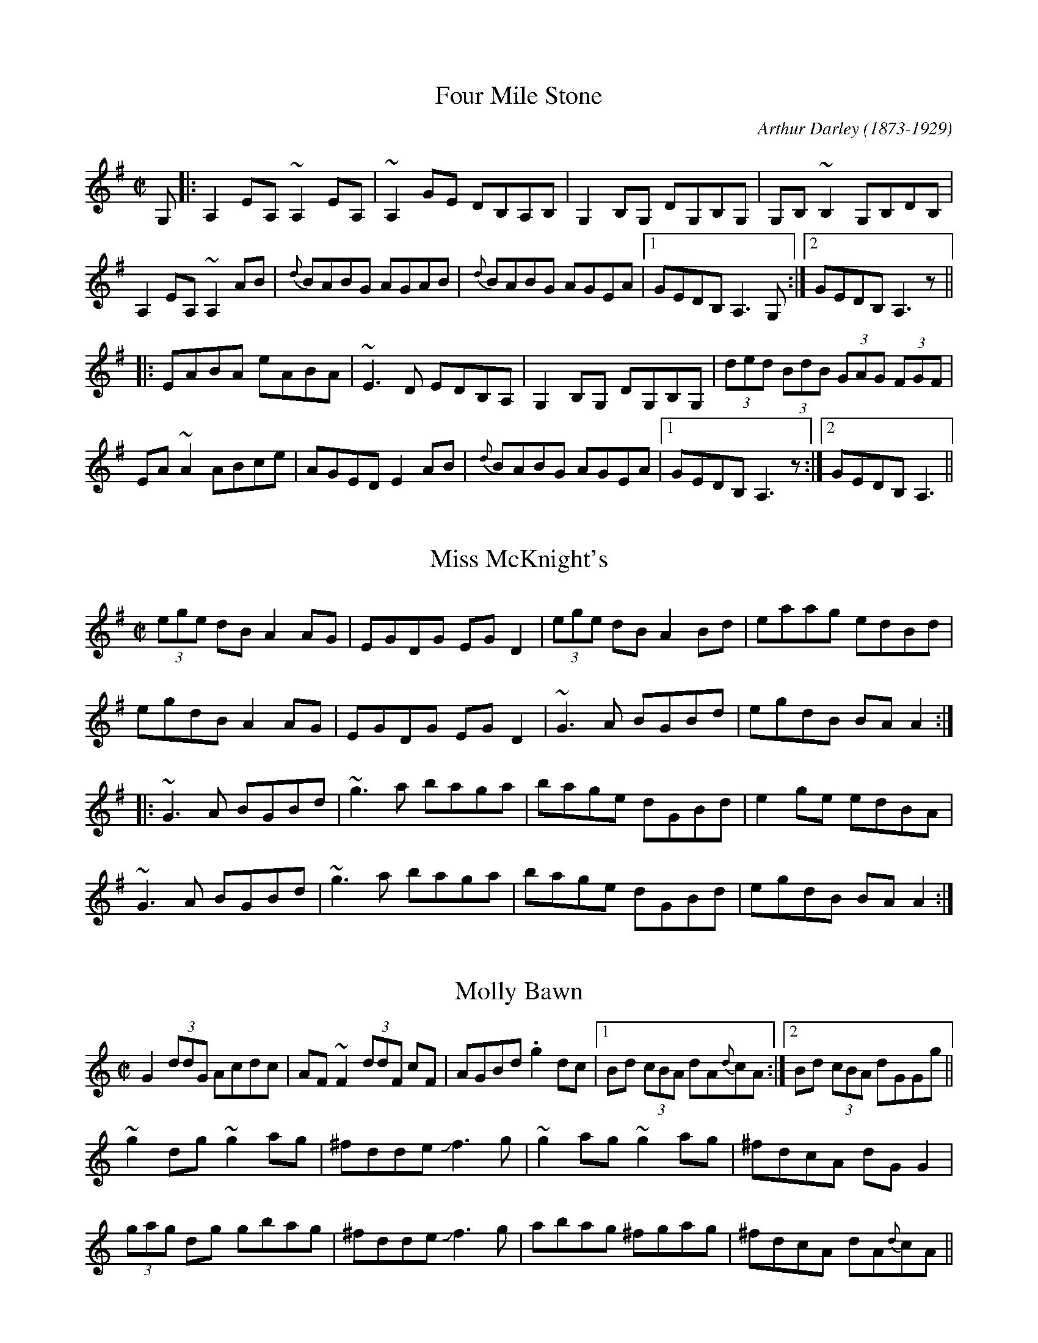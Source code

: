 

X:701
T:Four Mile Stone
R:reel
C:Arthur Darley (1873-1929)
Z:id:hn-reel-701
M:C|
K:Ador
G,|:A,2EA, ~A,2EA,|~A,2GE DB,A,B,|G,2B,G, DG,B,G,|G,B,~B,2 G,B,DB,|
A,2EA, ~A,2AB|{d}BABG AGAB|{d}BABG AGEA|1 GEDB, A,3G,:|2 GEDB, A,3z||
|:EABA eABA|~E3D EDB,A,|G,2B,G, DG,B,G,|(3ded (3BdB (3GAG (3FGF|
EA~A2 ABce|AGED E2AB|{d}BABG AGEA|1 GEDB, A,3z:|2 GEDB, A,3||

X:702
T:Miss McKnight's
R:reel
Z:id:hn-reel-702
M:C|
K:Ador
(3ege dB A2AG|EGDG EGD2|(3ege dB A2Bd|eaag edBd|
egdB A2AG|EGDG EGD2|~G3A BGBd|egdB BAA2:|
|:~G3A BGBd|~g3a baga|bage dGBd|e2ge edBA|
~G3A BGBd|~g3a baga|bage dGBd|egdB BAA2:|

X:703
T:Molly Bawn
R:reel
H:Also in Amix, #380.
H:See also "Fairhaired Mary", #419
D:Paddy Canny: Traditional Music from the Legendary East Clare Fiddler
Z:id:hn-reel-703
M:C|
K:Gmix
G2 (3ddG Acdc|AF~F2 (3ddF cF|AGBd .g2dc|1 Bd (3cBA dA{d}cA:|2 Bd (3cBA dGGg||
~g2dg ~g2ag|^fdde Jf3g|~g2ag ~g2ag|^fdcA dGG2|
(3gag dg gbag|^fdde Jf3g|abag ^fgag|^fdcA dA{d}cA||

X:704
T:Doctor's Delight, The
R:reel
C:J"orgen S"alde
Z:id:hn-reel-704
M:C|
K:Em
BE~E2 B,E~E2|GEEG FAdA|BE~E2 B,EGE|FGFE Dd^cd|
BE~E2 B,E~E2|GEEG FGAF|~G3A B=cBG|1 FGFE Dd^cd:|2 FGFE D3A||
|:Beed ^cdBA|Beeg fdfa|Beed ^cdBG|FGA=c BAGA|
Beed ^cdBA|Beeg fdfa|gabg fd~d2|FGA=c BAGA:|

X:705
T:Turnpike Gate, The
T:Killannan's Fancy
T:Moving Bogs, The
R:reel
D:Frankie Gavin & Alec Finn
Z:id:hn-reel-705
M:C|
K:G
GEDE G3B|ADED ADED|GEDE G2 (3Bcd|egdB AcBA|
GEDE GABG|AD (3FED AD (3FED|GEDE GABd|eBdB G2Bd||
~g3b ~a3b|gabg agef|gfgb ~a3b|gabg agef|
~g3b agab|gabg aged|Beef edBd|gedB AcBA||

X:706
T:Four Kisses, The
R:reel
C:Patrick Ourceau, France
Z:id:hn-reel-706
M:C|
K:Bm
~B3e fB~B2|afec ABcA|B2aB gBfB|~e3f edcA|
~B3e fB~B2|afec ABcA|Bf~f2 af~f2|1 edcd ~B3A:|2 edcd ~B3c||
|:dAFA defd|cAce aece|BF~F2 GAce|dcAc ~B3c|
d3c defd|cAce aece|Bf~f2 af~f2|1 edcd ~B3c:|2 edcd ~B3A||

X:707
T:Fleur de Mandragore
R:reel
C:Michel Bordeleau, Canada
D:L'unasa
Z:id:hn-reel-707
M:C|
K:A
E2AE GABc|Aeed cAAF|E2AE GA~B2|~B3d cAAF|
E2AE GABc|Aeed cAAF|E2AE GA~B2|1 ~B3d cAAF:|2 [M:3/2] ~B3d cA~A2 ABce||
[M:C|] |:a3a a2ga|bAaA gAeA|dfed cABc|defg agfe|
a3a a2ga|bAaA gAeA|dfed cABc|1 dcBc BAA2:|2 dcBc BAAF||

X:708
T:Night Of The Big Wind, The
T:Kevin Ryan's
R:reel
C:Vincent Broderick (1920-2008)
D:Ashplant: Autographed
Z:id:hn-reel-708
M:C|
K:D
AF~F2 DF~F2|ABde fede|~f3e dAFA|B2dB BAFB|
AF~F2 DF~F2|ABde fede|f2fe ~f3e|dBAF E4:|
|:~f3e dAFA|B2dB BABd|~f3e defg|afbf afeg|
~f3e dAFA|B2dB BABd|~f3e ~f3e|dBAF E4:|

X:709
T:Ashplant, The
R:reel
D:Ashplant: Autographed
D:Sanctuary Sessions
Z:id:hn-reel-709
M:C|
K:D
AF~F2 BFAF|DEFA BABd|eB~B2 egfe|dfed BcdB|
AF~F2 BFAF|DEFA BABd|(3efg fg efdB|AFGE FDD2:|
|:d3e ~f3g|afbf afdf|eB~B2 FB~B2|fedf edBd|
AF~F2 ABdf|afbf afed|(3efg fg efdB|AFGE FDD2:|

X:710
T:Over the Moor to Peggy
R:reel
H:2nd part similar to "Come West along the Road", #422, #432
Z:id:hn-reel-710
M:C|
K:G
dg~g2 egdB|dg~g2 ABcA|dg~g2 defd|cBAB c2Bc:|
|:d2BG DG~G2|DGBG ABce|d2BG DGBd|cBAB c2Bc:|

X:711
T:Smuggler's Reel, The
T:Old Grey Cat, The
R:reel
H:A reel version of the march/polka "Old Grey Cat", march#22
H:A version of the jig "The Boys of Tandernagee", #152
D:Mary Custy & Eoin O'Neill (first album)
Z:id:hn-reel-711
M:C|
K:Edor
e2e2 E3F|GFGA BABc|d2d2 D3E|FEFA BABd|
e2e2 E3F|GFGA BABc|dBcA BAFG|~E3D E4:|
|:Beed ~e3f|geaf gfed|Bddc d3B|ABde fagf|
eB~B2 gB~B2|aB~B2 bB~B2|gfed BA (3Bcd|egfd e4:|

X:712
T:Johnny Cronin's Fancy
R:reel
S:Esbj"orn Hazelius
Z:id:hn-reel-712
M:C|
L:1/8
K:G
G2FG EGDE | ~G3A Bd~d2 | eB~B2 dBAF | GBAG FDEF |
G2FG EGDE | ~G3A Bd~d2 | eB~B2 dBAF |1 GBAF G2 (3DEF :|2 GBAF G2GA ||
|: Bdd^c d3A | Bd~d2 efg2 | Bdd^c d3B | cBAG FGAc |
Bdd^c d3A | Bd~d2 efga | bgaf gedB | cBAG FGAc :|
|: BGGF ~G3A | BG~G2 Bdgd | BGGF G2AB | cBAG FGAc |
BGGF ~G3A | BG~G2 Bdga | bgaf gedB |1 cBAG FGAc :|2 cBAG FGAF ||

X:713
T:Andy McGann's #1
R:reel
S:Kevin Finucane
Z:id:hn-reel-713
M:C|
K:C
eccB cGEG|FEDC B,DGF|EG~G2 Ec~c2|1 Bg~g2 ag^fg:|2 Bg^fg eccB||
|:c2gc ecgc|~c2ag ^fgdB|1 c2gc ecgc|BG~G2 BGdB:|2 cg~g2 ag~g2|ag^fa g3=f||

X:714
T:Heights Of Muingbhath'a, The
T:Heights of Muingvuara, The
T:Trip To London, The
R:reel
C:Tom Fleming
S:Kevin Finucane
Z:id:hn-reel-714
M:C|
K:G
DE (3=FED G=FDC | B,G,B,C DE=FD | G3B dBGB | A=FDE =FEDC |
DE (3=FED G=FDC | B,G,B,C DE=FD | G3B AG^FG |1 DGG^F G3=F :|2 DGG^F GABd ||
|: gddB GBdg | bgag e3f | gBBA BcBA | GBdB A2Bd |
gddB GBdg | bgag e2ef | gd~d2 d^cdG |1 FGAF GABd :|2 FGAF G3=F ||
P:variations
|: DE=FD G=FDC | B,G,B,C DE=FD | G3B dBGB | A=FDE FDCE |
DE=FD G^FDC | B,G,B,C DE=FD | G^FGB AGFG |1 DGG^F G3=F :|2 DGG^F G2Bd ||
|: gBdB GBdg | bgag edef | gBBA ~B3A | GBdB A2Bd |
gBdB GBdg | bgag edef | gd~d2 ^cdBG |1 FGAF G2Bd :|2 FGAF G3=F ||

X:715
T:Youghal Quay
T:Miss Johnstone's Reel
R:reel
C:Paddy O'Brien (Nenagh) (1922-1991)
S:Kevin Finucane
Z:id:hn-reel-715
M:C|
K:G
BdcA G2DG|GABA GBdg|fdcA G=FDE|=FGAB cAdc|
BdcA G2DG|GABA GABc|cBBA BGAG|^FGAB cAAc||
|:Bdd^c d3=c|Bdga bg~g2|Bdd^c defg|a2fa gfdc:|
P:variation of 1st part
|:BdcA G2DG|G2BA GBdg|fdBA G^FDE|^FGAB cA~A2:|

X:716
T:Lobster, The
R:reel
S:Kevin Finucane
Z:id:hn-reel-716
M:C|
K:G
DEGB ABGB|ABGB AEGE|DEGB ABGB|1 dBAc BGGE:|2 dBAc BGGB||
|:d3e dBGB|dGBG AGEG|1 ~d3e dBGB|dBAc BGGB:|2 c3A ~B3A|GABG AGEG||

X:717
T:Tomeen O'Dea's
T:Tomaisin O'Dea's
R:reel
S:Kevin Finucane
Z:id:hn-reel-717
M:C|
K:G
BGAG EGDG|EAAG A2GA|BGAG EGDG|1 EG~G2 EGGA:|2 EG~G2 EGGD||
|:GBdB eBdB|GBdB BAAB|1 GABd edBe|dBAc BGGD:|2 GABd edef|gbaf gedc||

X:718
T:Swallow, The
T:Ballyket Courthouse
T:Micho Russell's Favourite
R:reel
S:Kevin Finucane
H:See also #688
Z:id:hn-reel-718
M:C|
K:G
d3e dBAG|EAAG ABcA|~d3e dBAG|1 EGGF GABc:|2 EGGF G2Bd||
|:g2fg edBd|eaag agef|g2fg edBd|1 egfa g2ef:|2 egfa gedB||

X:719
T:Christmas Eve
T:O'iche Nollaig
T:Strawberry Blossom, The
T:Boys of Ballynahinch, The
R:reel
H:Also as a slide, #41
D:Paul McGrattan: The Frost Is All Over
D:M'iche'al 'O S'uilleabh'ain: The Dolphin's Way
Z:id:hn-reel-719
M:C|
K:D
ag | fAdf edBA | (3Bcd ef geag | fAdf edge | dBAG FAdA |
defd edBA | (3Bcd ef geag | fAdf edge | dBAG FAde ||
faaf dAde | faaf ~g3e | f2ab afdf | gfed ~B2A2 |
faaf dAde | faaf ~g3a | bgaf gfed | (3Bcd ef ge ||
P:variations
ag | fddf edBg | fAdf g2ag | fddf edBc | dBAF EFDg |
fAdf edBg | fAdf geag | fAdf edBc | dBAF EFDg || 
faaf dcde | faaf ge~e2 | faab afdf | gfed BdAg |
faaf dcde | faaf g2fg | bgaf gfed | (3Bcd ef g2 ||

X:720
T:Paddy Fahy's Reel
T:Paddy Fahey's
R:reel
C:Paddy Fahy?
H:Also in G, #919
Z:id:hn-reel-720
M:C|
K:F
fedg fdcA|F2AF cFAd|fedg fdcA|FGAc dG~G2|
fedg fdcA|F2AF cFA2|agfa g2fd|c2Ac dG~G2:|
|:B2Gd (3BAG EG|FcAF cF (3Acd|B2Gd (3BAG EG|FdcA dG~G2|
B2Gd (3BAG EG|FcAF cFA2|agfa g2 (3fed|c2Ac dG~G2:|

X:721
T:Shepherd's Daughter, The
T:John Egan's
R:reel
H:Played single or double. See also #315
D:Paul McGrattan & Paul O'Shaughnessy: Within a Mile of Dublin
Z:id:hn-reel-721
M:C|
K:Ador
e3g edBd|eA~A2 eA (3B^cd|e2ge edB=c|dG~G2 dG (3B^cd|
e2ge edBd|eA~A2 B2BA|GABd efga|bgaf g2fg||
eaaf g2fg|eaag edBd|eaaf g2fg|egde gdBd|
eaaf g2fg|eaab =c'abg|eaaf g2fg|egde gd (3B^cd||
P:variations
~e2ge ed (3B^cd|eA~A2 BABd|eggd edB^c|dG~G2 BG (3B^cd|
~e3g ed (3B^cd|eA~A2 ABBA|G2 (3B^cd efga|bgaf gefd||
eaaf gefd|eaag ed (3B^cd|eaaf gefd|(3efg de gd (3B^cd|
e2af g2ag|eaab =c'bag|eaaf g2fg|(3efg de gdBd||

X:722
T:Tempest, The
R:reel
S:Live recording of Matt Molloy from Miltown -82
H:See also #282.
H:I'm not sure exactly what grace notes he's using (e.g. c or B),
H:but the ones I've written out should give you an idea, anyway.
Z:id:hn-reel-722
M:C|
Q:1/2=105
K:Dmix
(3ded cA {c}GE~E2|DEcE dEcE|AdcA GEcE|{A}EDCD {A}ED.D2|
(3d{a}d{f}d cA GE~E2|DE~E2 cE~E2|DE=FG AGcG|{A}EDCD {A}ED.D2|
(3ded cA {c}GE~E2|DEcE dE.c2|AdcA GEcE|{A}EDCD {A}ED.D2|
(3d{a}d{f}d cA GE~E2|DE~E2 cE~E2|DE=FA GEcG|{A}EDCD {A}ED.D2||
(3ded ed cAGc|JA2cA GE~E2|.d2{a}ed cde^f|{a}edcA .d2{c'}ag|
(3e^fg dg {a}edcA|cAGc AE~E2|DE=FA {c}GEcG|{A}EDCD {A}ED.D2|
(3ded ed cAGc|(3A{c}A{G}A cA GE~E2|.d2{a}ed cde^f|{a}edce .d2{c'}ag|
(3e^fg dg {a}edcA|cAGc AE~E2|DE=FG AGcG|{A}EDCD {A}ED.D2||

X:723
T:Star of Kilkenny, The
T:Thady Casey's
R:reel
C:Martin Mulhaire?
D:John Williams
Z:id:hn-reel-723
M:C|
K:Em
~B3A Bded|BdAc BE~E2|BAGA (3Bcd ef|1 gfed Bded:|2 gfed Bdef||
g2ge dB~B2|dg~g2 Bdef|gfga (3bag af|1 gfed Bdef:|2 gfed Bded||

X:724
T:House on the Hill, The
R:reel
H:With variations
D:Paul McGrattan: The Frost Is All Over
Z:id:hn-reel-724
M:C|
K:G
G2Bd gdBd|cBAB cded|B3A GBdg|ecAF GFED|
G2Bd gdBd|cBAB cded|B2BA GABd|egfa g3z|
~g3f gdBd|cBAB cded|~B3A GBdg|ecAF GFED|
G2Bd gdBd|cBAB cded|B2BA GABd|egfa g3a||
bg~g2 b2ag|egdg egd2|bg~g2 b2ag|egfa ~g3a|
bgga b2ag|egdg egd2|~g3a gfed|egfa g3a|
b2ga b2ag|egdg egd2|~b3g bgag|egfa ~g3a|
bg~g2 b2ag|egdg egd2|g3a gfed|e2fa gedB||

X:725
T:McConnell's Cup of Tea
R:reel
S:Tape of Gary Hastings recorded in Portrush -81
H:See also #63 for a more normal version
Z:id:hn-reel-725
M:C|
K:Edor
{c}BAGF GBEB|GBFB GBEB|{c}BAGF GBEG|FADA FA.d2|
{c}BAGF GBEB|GBFB GB.E2|{c}BAGF GABc|dB{c}AG {A}FD.D2||
dA~A2 EA~A2|FA~A2 EA~A2|dA~A2 EA~A2|dA{c}AG FA.D2|
dA~A2 EA~A2|FA~A2 g3z|af (3gfe (3fed eA|dA{c}AG {A}FDDE||
FA~A2 EA~A2|FAdA FE~E2|F2zA FABc|dB{c}AG {A}FD.D2|
FA~A2 EA~A2|FAdA FE~E2|f2zc dB{c}AF|GB{c}AG FAEA||

X:726
T:Stevenson's
R:reel
S:Tape of Gary Hastings recorded in Portrush -81
Z:id:hn-reel-726
M:C|
K:Ador
A2gA fAeA|~A2dA {c}BAGB|A2gA fAeA|DEGA dcBA|
{c}A2gA fAeA|~A2dA {c}BAGz|DEGA (3Bcd eg|1 {c'}aged cA{c}AG:|2 {c'}aged cA~A2||
|:{c'}aged cA~A2|GAEA DAEz|{c'}aged cA~A2|{c'}bagb a3z|
{c'}aged cA~A2|GAEA DAEz|CDEG Acde|1 {c'}aged cA~A2:|2 {c'}aged cA{c}AG||

X:727
T:Rags to Riches
R:reel
C:Ian Stevenson
S:Tape of Gary Hastings recorded in Portrush -81
Z:id:hn-reel-727
M:C|
K:D
d2cA {c}BAFA | EAFA EAFA |1 d2cA {c}BAFB | ABde fa{b}ge :|2 d3A {c}BAFB |
ABde {a}fdd2 || a2{c'}af dfaf | ceae ceae | a2{c'}af df{c'}af | ecAc edd2 |
a2{c'}af df{c'}af | edcd BcA2 | d3A {c}BAFB | ABde {a}fdd2 ||
P:variations
|: dBcA BAFA | EAFA EAFA | dBcA BAFB |1 ABde fafe :|2 ABde fdd2 ||
a2af dfaf | ceAe ceAe | a2af dfaf | ecAc eddf |
a2af dfaf | edcd BcA2 | dcdA BAFB | ABde fdd2 ||

X:728
T:Red Box, The
T:Twins, The
R:reel
C:Arty McGlynn
D:Altan: The Red Crow
Z:id:hn-reel-728
M:C|
K:Dmix
af{a}ge {a}fd~d2|cA{c}BG ADDE|{A}EDEG ~A3B|cA (3Bcd ef~g2|
azge {a}fd~d2|cA{c}BG ADDE|{A}EDEG ~A3B|cAGE {A}EDD2:|
|:c3e {a}ge^ce|d^cdf {c'}afde|fgeg {a}fedf|~e3f e^cAB|
c3e {a}ge^ce|d^cdf {c'}afde|fgeg {a}fedB|cAGE {A}EDD2:|
P:variations
|:af{a}ge {a}fd~d2|cA{c}BG AD~D2|{A}FDFG ~A3B|cBAB cdeg|
af{a}ge {a}fd~d2|cA{c}BG AD~D2|{A}FDFG ~A3B|cAGE {A}EDD2:|
|:c2ec {a}ge^ce|d^cdf {c'}afdf|~g2{c'}bg fg{c'}af|edef e=cAB|
cBce {a}ge^ce|d^cdf {c'}afdf|~g2ag {a}fddB|cAGE {A}EDD2:|

X:729
T:New Line To Loughaun, The
R:reel
S:J"orgen Fischer, who got it from Matt Molloy
H:Usually played in C, #668
Z:id:hn-reel-729
M:C|
K:D
~A2FA ~B2AB|d2fe dBBd|ADFA ~B2AB|1 dBAF FEDF:|2 dBAF FED2||
|:a2ab afef|~a2bf afef|1 ~a3b afef|defe dB~B2:|2 a2af b2af|egfe dB~B2||

X:730
T:De'il amang the Tailors, The
T:Devil among the Tailors, The
R:reel
H:Originally Scottish. Also played in A, see #37
Z:id:hn-reel-730
M:C|
K:G
|:df|g2df g2df|g2dg edcB|ceAe ceAe|ceag fdef|
g2df g2df|g2dg edcB|cdec dBGE|DGFA G2:|
|:dc|BdGd BdGd|Bdgf edcB|ceAe ceAe|ceag fedc|
BdGd BdGd|Bdgf edcB|cdec dBGE|DGFA G2:|

X:731
T:Dawn, The
R:reel
H:Similar to "Twilight in Portroe", see also #42
H:Both reels are also sometimes played in G, see #732, #733
D:Dubliners: 25 Years Celebration.
Z:id:hn-reel-731
M:C|
K:A
A,2CE D2FD | E2GB AdcA | BE~E2 cE~E2 | BdcB AFEC | 
A,2CE D2FD | E2GB ABce | fece aece | dcBd cAA2 :|
|: a2ae fece | fbba geef | (3gfe be gebe | ac'ea c'eac' |
a2ae fece | dcBc defg |1 (3agf ge f2ec | dcBd cAA2 :|2 afec d2cd | ecdB cAA2 ||
P:variations
|: A,2CE D2FD | E2CE ABcA | BEcE dEcE | BdcB AFEC | 
A,2CE D2FD | E2CE ABce | fefg afed | c2Bd cAA2 :|
|: a2ga fece | fbba geef | (3gfe be gebe | ac'ea c'eac' |
a2ga fece | dcBc defg |1 a2ga faec | dcBd cAA2 :|2 a2gb afec | dcBd cAA2 ||

X:732
T:Twilight in Portroe
T:Dawn, The
R:reel
C:Sean Ryan (-1985)
H:Similar to "The Dawn", see #731, #733
H:Originally in A, see #42
D:Matt Molloy & Sean Keane: Contentment is Wealth.
Z:id:hn-reel-732
M:C|
K:G
G,2B,D C2EC|D2FA ~G3B|c2ec dcBG|~A3B AGDB,|
G,2B,D C2EC|D2FA ~G3B|c2ec dcBG|A2GA BGG2:|
|:B2dB eBdB|G2GB AGEC|D2DE GABG|cdef gded|
B2dB eBdB|G2GB AGEG|D2DE GABG|cedc BGG2:|

X:733
T:Dawn, The
R:reel
H:Similar to "Twilight in Portroe", see also #42, #732
H:More often played in A, #731
Z:id:hn-reel-733
M:C|
K:G
G,2B,D C2EC|D2FA GcBG|AD~D2 BD~D2|AcBA GEDB,|
G,2B,D C2EC|D2FA GABd|edBd gdBd|cBAc BGG2:|
|:g2gd edBd|eaag fdde|(3fed ad fdad|gbdg bdgb|
g2gd edBd|cBAB cdef|1 (3gfe fd e2dB|cBAc BGG2:|2 gedB c2Bc|dBcA BGG2||

X:734
T:Broken Pledge, The
R:reel
H:Usually played in Ddor, see #56
D:Paul McGrattan & Paul O'Shaughnessy: Within a Mile of Dublin
Z:id:hn-reel-734
M:C|
K:Edor
edBA BE~E2|dBAG FDDF|EFGA Beed|(3BcB Ad Bfgf|
edBA ~B3c|dBAG FDDF|EFGA Beed|(3BcB AF FEE2:|
|:edBA (3Bcd ef|g2eg fdBc|dAFA ~d3e|f2eg fdBd|
edBA (3Bcd ef|g2eg fdBA|~G3A Beed|(3BcB AF FEE2:|

X:735
T:Fairy Dance
T:Largo's Fairy Dance
R:reel
C:Nathaniel Gow, Scotland (1763-1831)
H:See also #649, #65
Z:id:hn-reel-735
M:C|
K:D
|:(3faf dg (3faf dg|(3faf dB cdeg|(3faf df gfed|1 cABc dfag:|2 cABc defg||
|:aAdf bagf|gece agfe|fdBd gfed|1 cABc defg:|2 cAGE D3g||

X:736
T:Boys of Ballysadare, The
T:Boys of Ballysodare, The
T:Dublin Lasses, The
R:reel
S:Tommy McCarthy
H:Usually played in G, see #70. See also #978
Z:id:hn-reel-736
M:C|
K:F
cF~F2 cFdF|cFFG AGGA|1 cF~F2 cdcA|GBAG FDC2:|2 FGAc d2cA|GBAG FDC2||
~f3g afge|fefg afde|~f3g afge|fedc Acde|
~f3g afge|fefg afdf|afge fdcA|GBAG FDC2||
|:Ac~c2 Acfc|Acfc AG~G2|1 Ac~c2 dAcA|GBAG FDC2:|2 dA~A2 fA~A2|GBAG FDC2||

X:737
T:Morning Dew, The
T:Hare in the Heather, The
R:reel
H:See #81 for more variations, and a version starting on part 3.
Z:id:hn-reel-737
M:C|
K:Edor
~E3B BAFA|~E3B ADFD|~E3B BA (3FGA|1 B2dB ADFD:|2 B2dB ADFA||
|:B2eB fBeB|~B2dB ADFA|1 B2eB fBeB|dcdB ADFA:|2 (3Bcd eg fdec|dcdB ADFA||
|:BEGF EFGA|BEGB ADFA|1 BEGF EFGA|BAdB ADFA:|2 BAGF EFGA|BAdB AGFD||

X:738
T:Noon Lasses, The
R:reel
H:A version of Lord McDonald's, #187
D:Skylark
D:Sean Smyth: The Blue Fiddle
Z:id:hn-reel-738
M:C|
K:G
G2BG AG{c}BG|~G2BG {A}GEDE|G2BG {c}AGAB|1 {c}BAGE {A}EDDE:|2 {c}BAGE {A}EDD2||
|:d3B ~A3B|d^cdB {c}BA{c}AB|d3B A2cB|{c}BAGE {A}EDD2:|
|:dgbg agbg|dgbg agef|~g3e dedB|1 {c}BAGE {A}EDD2:|2 {c}BAGE {A}EDDg:|
edBg edBg|edBA GEEg|edBg edBA|GAGE EDDg|
edBg edBg|edBA GEE2|ed (3Bcd efg2|GAGE EDEF||

X:739
T:New Mown Meadow, The
R:reel
S:J"orgen Fischer
H:Usually played in Ador (#500), or Edor, #470
Z:id:hn-reel-739
M:C|
K:Ddor
AD~D2 D2EG | AcBG AGEG | AD~D2 EDEG | G2AG EDEG |
AD~D2 D2EG | AcBG AGEG | c2cA B2BA |1 GBAG EDEG :|2 GBAG EGBc ||
|: d2Bd edBd | d2BG AGEG | d2Bd edBA | GBAG EGD2 |
d2Bd edBd | d2BG AGEG | c2cA B2BA |1 GBAG EGBc :|2 GBAG EDEG ||

X:740
T:Mason's Apron, The
R:reel
H:More often played in A, see #643, #644, #645, #646
Z:id:hn-reel-740
M:C|
K:G
df|:gG~G2 BAGE|DEGA BGAB|cA~A2 ABAG|ABcd edef|
gG~G2 BAGE|DEGA BGAB|cBcd efge|1 dBAB G2df:|2 dBAB G2GA||
|:B2dB eBdB|B2dB eBdB|c2ec fcec|c2ec fedc|
B2dB eBdB|B2dB edcB|cBcd efge|1 dBAB G2GA:|2 dBAB G2||

X:741
T:Long Slender Sally
R:reel
S:Paddy O'Neill
D:Cathal McConnell: On Lough Erne Shore
Z:id:hn-reel-741
M:C|
K:Amix
eA~A2 eAdA|eAfA gAfA|eA~A2 ed (3Bcd|BAGB d2 (3Bcd|
eA~A2 eAdA|(3efg fa ~g3a|bzaf gfed|BAGB d2 (3Bcd:|
|:e2E2 A2GB|A2 (3Bcd edBd|agec d2cd|BAGB d2 (3Bcd:|

X:742
T:Johnny Going to the Ceili
R:reel
S:Paddy O'Neill
H:Similar to "Back of the Change" #265
D:Cathal McConnell: On Lough Erne Shore
Z:id:hn-reel-742
M:C|
K:Dmix
AG~G2 Addc|AcGE EDEG|AG~G2 AddB|cBAG EGD2:|
|:eg~g2 ed (3Bcd|edeg a2ag|1 eg~g2 edcA|GAcd edd2:|2 eaag ~e3d|^cA (3Bcd e2d2||

X:743
T:Gosson that Beat His Father, The
R:reel
S:Paddy O'Neill
D:Cathal McConnell: On Lough Erne Shore
Z:id:hn-reel-743
M:C|
K:Amix
eA~A2 eA~A2|BG~G2 Bcdg|eA{c}BA eA{c}BA|Be{a}ed (3Bcd A2|
eA{c}BA eA~A2|BG~G2 Bcdg|~e3d {c}BAGA|Be{a}ed (3Bcd A2:|
|:ab{c'}ag edef|~g2bg dgbg|az{c}ag ed{c}BA|Be{a}ed (3Bcd A2:|

X:744
T:Bonny Anne
R:reel
S:Paddy O'Neill
Z:id:hn-reel-744
M:C|
K:G
DG~G2 FGAc|BGAG ~F3E|DG~G2 FGAc|1 BGAF G2AF:|2 BGAF GABc||
|:d2d2 ^c2c2|ded=c BABc|d2ed cA~A2|1 BGAF GABc:|2 BzAF ~G3E||

X:745
T:Coalminer's Reel, The
R:reel
H:Also in D, #509. Different version, see #746.
Z:id:hn-reel-745
M:C|
K:G
DGBG AGEG|dGBG AGEG|DGBG AGEG|gedB A2GE|
DGBG AGEG|dGBG AGEG|DGBG AGEG|1 gedB G2GE:|2 gedB G2 (3def||
|:~g3e d2ge|d2BG AGEG|~g3e dega|bagb a2ga|
bg~g2 abge|d2BG AGEG|DGBG AGEG|1 gedB G2 (3def:|2 gedB G2GE||

X:746
T:Coalminer's Reel, The
R:reel
H:Also in D, #747. Different version, see #745.
Z:id:hn-reel-746
M:C|
K:G
DG~G2 GABc|d2BG AGEG|DG~G2 GABd|gedB A2GE|
DG~G2 GABc|d2BG AGEG|DG~G2 GABd|1 gedB G2GE:|2 gedB G2 (3def||
|:~g3e d2ge|d2BG AGEG|~g3e dega|bagb a2ga|
bg~g2 ageg|d2BG AGEG|DG~G2 GABd|1 gedB G2 (3def:|2 gedB G2GE||

X:747
T:Coalminer's Reel, The
R:reel
H:Also in G, #746. Different version, see #509.
D:Marcas 'O Murch'u: 'O Bh'eal go B'eal
Z:id:hn-reel-747
M:C|
K:D
A,D~D2 DEFG|A2FD EDB,D|A,D~D2 D2FA|dBAF E2DB,|
A,D~D2 DEFG|A2FD EDB,D|A,D~D2 DEFA|1 dBAF D2DB,:|2 dBAF D2 (3ABc||
|:~d3B A2dB|A2FD EDEF|~d3B ABde|fedf e2de|
fd~d2 edBd|A2FD EDB,D|A,D~D2 DEFA|1 dBAF D2 (3ABc:|2 dBAF D2DB,||
P:variations
|:D3E DEFG|A2FD EDEF|D3E D2FA|dBAF E2FE|
D3E DEFG|A2FD EDEF|D3E DEFA|1 dBAF D4:|2 dBAF D2 (3ABc||
|:~d3B A2BA|F2FD EDEF|~d3B ABde|~f3d e2de|
f2fd edef|A2FD EDEF|D3E DEFA|1 dBAF D2 (3ABc:|2 dBAF D2DB,||

X:748
T:Three Scones of Boxty, The
R:reel
S:Paddy O'Neill
H:See also #182
Z:id:hn-reel-748
M:C|
K:Amix
gfed cBAG|{c}BAGE ~A2E2|{a}gfed cBAG|{c}BAGE ~F2D2:|
|:cded cA~A2|{c}BAGB ~A3B|1 cd{a}ed cA~A2|{c}BAGE ~F2D2:|2 cdef ~g3e|cAGE ~F2D2||

X:749
T:Four Courts, The
R:reel
S:Paddy O'Neill
H:See also #828, #827
Z:id:hn-reel-749
M:C|
K:Dmix
AD{A}ED ~A3B|AD{A}ED ~G2FG|AD{A}ED A2Ac|1 BGAF ~G2FG:|2 BGAF ~G3F||
|:E2c2 B2c2|~A3B ~A3G|1 E2c2 B2c2|FG{A}GB FG{A}GB:|2 ABeg fde2|GBAF ~G2FG||

X:750
T:Silver Birch, The
R:reel
D:Bobby Gardiner: The Master's Choice
Z:id:hn-reel-750
M:C|
K:A
A2cE ABcd|e2fc ec~c2|~f3e fgaf|ec~c2 ecBc|
A2cE ABcd|~e3f ec~c2|~f3e fgaf|1 ecBc A3E:|2 ecBc A2ab||
|:c'3c' c'bac'|b2c'a bafg|~a3b agfe|(3fga ge fece|
c'3b c'bac'|b2c'a bafg|a2ge fafe|1 dBGB A2ab:|2 dBGB A3E||

X:751
T:Patricia Wilmot's Reel
T:Hughie Shortie's
R:reel
C:Johnny Wilmot, Cape Breton, Canada
H:See also #816
D:Kevin Conneff: The Week before Easter
Z:id:hn-reel-751
M:C|
K:G
G2Bd cAFA | GABd g2fg | ec~c2 dB~B2 | cAAB AFDF |
G2Bd cAFA | GABd g2fg | ec~c2 dB~B2 |1 cAFA GDEF :|2 cAFA G4 ||
g2~g2 bgag | ec~c2 efge | dB~B2 gBdB | cAAB AFD2 |
g2~g2 bgag | ec~c2 efge | dB~B2 gBdB | cAFA GABd |
g2~g2 bgag | ec~c2 efge | dB~B2 gBdB | cAAB AFDF |
ECCE DB,B,D | GABd g2fg | ec~c2 dB~B2 | cAFA GDEF ||

X:752
T:McIljohn's #1
T:Cape Breton Reel
R:reel
D:Kevin Conneff: The Week before Easter
Z:id:hn-reel-752
M:C|
K:D
FA~A2 BAFA|BAFA Bdd2|FA~A2 BAFA|BdAF EFD2:|
|:~f3e d3A|BAFA BAF2|~f3e d3A|BdAF EFD2:|

X:753
T:Coachman's Whip
R:reel
C:Vincent Broderick (1920-2008)
D:Frankie Gavin: Frankie Goes to Town
D:Dessie Wilkinson, Gerry O'Connor & Eithne N'i Uallachain
Z:id:hn-reel-753
M:C|
K:G
d2BG DGGD|~E2BE dEBc|d2BG EG~G2|FGAc BG~G2|
d2BG DGGD|~E2BE dEBE|DEGA Bdef|1 gdcA BG~G2:|2 gdcA BAGE||
|:D3E ~G3B|d2BG DGGD|~E2BE dEBc|dBAG EAGE|
D2DE ~G3B|d2BG DG~G2|FGAB cdef|1 gdcA BAGE:|2 gdcA BG~G2||

X:754
T:Paddy Carty's
R:reel
D:Dessie Wilkinson, Gerry O'Connor & Eithne N'i Uallachain
Z:id:hn-reel-754
M:C|
K:D
FEDF ~A3B|d2fd efdB|BAFB ABdf|1 afge fdd2:|2 afeg fdd2||
Adfd adfd|Adfd (3Bcd ec|Adfd adfd|ABde fddc|
defg a3b|afed (3Bcd eg|fedB BAFB|ABde faa2||

X:755
T:Paddy Fahy's
T:Paddy Fahey's
R:reel
C:Paddy Fahy
S:Dudde
H:Also played in D, #533, and in C #925
Z:id:hn-reel-755
M:C|
K:G
GFDC A,B,CA,|D2~D2 FDAF|GFDE FGAB|c2Bc AcBA|
GFDC A,B,CA,|D2~D2 FDAF|GFDE FGAG|FDCA, G,A,B,D:|
|:G2dB cABG|GFDC A,B,CE|DG~G2 dGBG|GFDC DGGF|
G2AB cAAG|FADE =FE=FG|AddB cBce|dcAG FGAF:|

X:756
T:Mrs. Crotty's Christening
T:Midnight Reel, The
R:reel
D:John Williams
Z:id:hn-reel-756
M:C|
K:D
d3A BAFA | ~A2dA BAFA | BEED E4 | (3Bcd ef gfef |
dedA BAFA | ~A2dA BAFA | BEED E4 |1 (3Bcd ef d4 :|2 (3Bcd ef d2Ad ||
|: d2Ad d2Ad | d2ef gecA | d2Ad d2FA |1 B2AF GFEF :|2 B2AF E4 ||
P:variations
|: d3A BAFA | ~A2dA BAFA | BEED E2FA | (3Bcd ce dcBA :|
|: d2ed d2ed | d2ef gfec | defd Adfa |  bfaf gefe :|

X:757
T:Handsome Sally
R:reel
D:Matt Molloy: Stony Steps
Z:id:hn-reel-757
M:C|
K:Edor
~E2BE ~E2BE|~E2BE AFDF|~E2BE GBdB|1 AFDE FEED:|2 AFDE FEE2||
|:fedB ~A3z|fedB AFD2|~e3f gfef|1 dBAG FDD2:|2 dBAG FEDF||

X:758
T:Trip to Pakistan, The
R:reel
C:Niall Kenny, Scotland
S:J"orgen Fischer
Z:id:hn-reel-758
M:C|
K:Em
|:EGBE ~G3B|~A3G AGFG|EGBE ~G3B|AGFG E4:|
|:EGBG c3A|BABd AGFG|EGBG c3A|BAGB A4:|
|:FGBF GBFG|EFGE FGFE|DFAD FADF|AGFG E4:|

X:759
T:Flowers of Red Hill, The
T:Clogher Reel
R:reel
D:De Danann: Selected Jigs and Reels
D:Bothy Band: 1975
Z:id:hn-reel-759
M:C|
K:Ador
|:eA~A2 gAfA|eA~A2 eAdA|eA~A2 e2af|gedB GABd:|
eaag bgag|eaag egdg|ea~a2 bgag|~e2de gdBd|
ea~a2 bgag|egfa ~g3a|bg~g2 agfg|eaag edBd||
P:variations
|:eA~A2 gAfA|eA~A2 eAdA|eA~A2 eAfA|gedB GABd:|
ea~a2 baag|eaag egdg|ea~a2 bgag|edef gedg|
ea~a2 baag|eaaf ~g3a|bg~g2 aged|eaag edBd||
P:more variations
|:eA~A2 gAfA|eA~A2 eAdA|eA~A2 edea|gedB GABd:|
eaac' bgag|eaag egdg|eaag bgag|e2de gdBd|
eaac' bgag|edef ~g3a|bg~g2 aged|eaag edBd||

X:760
T:Sporting Nellie
R:reel
S:J"orgen Fischer
H:See also "Sporting Nell" #899, "Long Strand" #531, #165,
H:"Old Gorman's Reel" #603
Z:id:hn-reel-760
M:C|
L:1/8
K:Dmix
ADED A2dc|ABAG EG~G2|ADED A2dc|(3ABA GE EDD2:|
^cdec d3A|^cdeg gedA|^cdec deed|^cAGE ~F2D2|
^cdec d3A|^cdeg ged2|a2ag eged|^cAGE D4||

X:761
T:Sonny's Return
T:Wanderer's Return, The
T:Paddy Lynn's Delight
R:reel
C:George Rowley & Ned Stapelton
S:J"orgen Fischer
D:Mary MacNamara: Traditional Music from East Clare
Z:id:hn-reel-761
M:C|
K:Ador
eA~A2 cBAG|EG~G2 GED2|eA~A2 cBAB|cded e2ag|
eA~A2 cBAG|EG~G2 GEDE|(3Bcd eg agec|1 AcBG A2ag:|2 AcBG ~A3B||
|:c2gc acgd|cdeg aege|c2gc acgB|cded cA~A2|
c2gc acgd|cdeg ageg|gc'ba gedB|1 AcBG ~A3B:|2 AcBG A2ag||
P:version 2
|:e2AB cBAG|EG~G2 AGEd|eAAB cBAB|cdeg aged|
eAAB cBAG|EG~G2 AGEG|(3Bcd eg aged|1 cABG A2ag:|2 cABG A3B||
|:c2ec gced|c2eg aged|c2ec gced|c2ed cAAB|
c2ec gced|c2eg aged|eaag ~e3d|1 cABG ~A3B:|2 cABG A2ag||

X:762
T:Rathlin Island
R:reel
C:Peter Browne?
S:J"orgen Fischer
D:Sharon Shannon: Each Little Thing
D:Michael McGoldrick: Morning Rory
D:Dervish: Playing with Fire
Z:id:hn-reel-762
M:C|
K:Ador
e2dB eA~A2|e2dA AGBd|e2dB eA~A2|d2Bd BA~A2:|
|:A2AB EGBG|~A3B de~e2|AGAB dGBd|eged BA~A2:|
P:variations
|:egdB eA~A2|eBdB GABd|e2dB eA~A2|dged BA~A2:|
|:~A3B EG~G2|AGAB dedB|AGAB dG (3Bcd|eged BA~A2:|
P:more variations
|:e2dg eA~A2|eged BA (3Bcd|e2dg eA~A2|1 dged BA (3Bcd:|2 dged BAGB||
|:AGAB EG~G2|AGAB dedB|AGAB ~E3d|1 eged BAGB:|2 eged BA (3Bcd||

X:763
T:Sarah Hobbs
R:reel
S:J"orgen Fischer
H:A version of "Bill Harte's", #350
Z:id:hn-reel-763
M:C|
K:G
DEGA BGGA|BGdG BGGA|DEGA Beed|1 BAAB ~A2GE:|2 BAAB ~A2Bd||
|:eA~A2 Bdeg|dGGD GABd|1 eA~A2 Bdeg|dGGB A2Bd:|2 eg~g2 egge|fedB ABGE||

X:764
T:Mulhaire's #9
R:reel
C:Martin Mulhaire
S:Kevin Finucane
Z:id:hn-reel-764
M:C|
K:D
F2AF DFAF|G2BG DGBd|c2Ac eAce|dcde fdAG|
F2AF DFAF|GB~B2 dB~B2|Acef geAc|1 eddc dBAG:|2 eddc defg||
|:a2fd adfd|adfd edBd|~e3f gfga|be~e2 begb|
a2fd adfd|adfd edBA|~F3A GBdB|1 AFEF D4:|2 AFEF D3E||

X:765
T:Humours of Castlefin, The
R:reel
H:Also played with double parts
D:Noel Hill & Tony MacMahon: I gCnoc na Grai
D:Mary MacNamara: Traditional Music from East Clare
Z:id:hn-reel-765
M:C|
K:Edor
BE~E2 BEGB|AD~D2 FGAd|BE~E2 BFAF|1 GBAF EFGA:|2 GBAF E2FA||
B2eB egfe|defa afed|Beed efgb|agfa geed|
BeeB egfe|defa afdf|efga bagf|egfd e2dc||
P:variations
|:BE~E2 BEGB|AD~D2 FGAd|BE~E2 B2AF|1 GBAF EFGA:|2 GBAF EFGA||
B2ed egfe|defg afed|B2ed efgb|agfa ge~e2|
Beed egfe|defg afdf|efga bagf|egfd e2dc||

X:766
T:Dandy Denny Cronin
R:reel
S:J"orgen Fischer
Z:id:hn-reel-766
M:C|
K:Amix
eAAc e2ef | gafd edBA | eAAc e3f | ~g3d BA~A2 |
eAAc e2ef | gafd edBA | dBde ~g3a | geed BA~A2 :|
|: a3f ~g3a | gefd ~e2dB | eAef ~g3a | geed BA~A2 |
a3f ~g3a | gefd ~e2dB | dBde ~g3a | geed BA~A2 :|
P:variations
|: eAAc e2ef | gefd edBd | eAAc e3f | gfgd BA~A2 |
eAAc e2ef | gefd edBA | dBde ~g3a | geed BA~A2 :|
|: a2ef ~g3a | gefd ~e2dB | a2ef ~g3a | geed BA~A2 |
a2ef ~g3a | gefd ~e2dB | dBde ~g3a | geed BA~A2 :|

X:767
T:Jack Coughlan's Fancy
R:reel
S:J"orgen Fischer
Z:id:hn-reel-767
M:C|
K:G
c2BA ~G3B | AE~E2 GEDB | cABA ~G3B |1 dBAB BGGB :|2 dBAB BGGE ||
|: ~D3E ~G3A | AGBd edBd | dBde ~g3e |1 dBAB ~G3E :|2 dBAB ~G3B ||
P:variations
|: cABA ~G3B | AE~E2 GEDB | c2BA ~G3B |1 dBAc BG~G2 :|2 dBAc BAGE ||
|: DB,DE ~G3A | BG (3Bcd edBe | dBde gfge |1 dBAc BAGE :|2 dBAc BGGB ||

X:768
T:Chois Tinn, An
R:reel
S:J"orgen Fischer
Z:id:hn-reel-768
M:C|
K:Ador
EG|:AcBG AEEA|cAAG ~A2EG|AcBA GEDE|1 GEDE G2EG:|2 GEDE G2d2||
|:eged eA~A2|e2dG GABd|~e2de gedB|1 cAAG AGed:|2 cAAG AG||

X:769
T:Fair Haired Lass, The
R:reel
S:J"orgen Fischer
H:See also #558, #669
Z:id:hn-reel-769
M:C|
K:Ador
eaag eg~g2|ga~a2 ~A2 (3Bcd|e2ag eg~g2|1 afge d2 (3Bcd:|2 agge d2ed||
cAAG EFGD|E2AE BAGB|AB^cd eg~g2|agge d2ed|
cABG EFGD|E2AE BAGB|AB^cd eg~g2|agge d2 (3Bcd||

X:770
T:Reel of Bogie, The
R:reel
S:J"orgen Fischer. Variations from other musicians.
H:See also #927 and "Old Cuffe Street", #172
Z:id:hn-reel-770
M:C|
K:Edor
BE~E2 BAFA | BFAF DEFA | BE~E2 BAFA | dcdf ~e3d |
BE~E2 BAFA | BFAF DEFA | dcde fdef |1 dBAF ~E2FA :|2 dBAF ~E2FE ||
|: D2FA d3c | BAAc BAAF | D2FA dcdA | (3Bcd AF EGFE |
D2FA dcdf | ~e3f g2fg | a2ge fdef |1 dBAF ~E2FE :|2 dBAF ~E2FA ||
P:variations
|: BE~E2 BAFA | BFAF DEFA | BE~E2 BAFA | dcdf efdc |
BE~E2 BAFA | BFAF DEFA | dcde fdec |1 dBAF EFGA :|2 dBAF EGFE ||
|: D2FA d3A | (3Bcd Ad BAFE | D2FA dcdA | (3Bcd AF EGFE |
D2FA dcdf | edef g2fg | afge fdec |1 dBAF EGFE :|2 dBAF EFGA ||

X:771
T:Jennie Rocking the Cradle
T:Jack Latten
T:Jack Lattin
R:reel
H:Also called "Jockey Layton", "Kack O'Lattan", "Jacky Latin" in older sources.
H:Named after Jack Lattin (1710-1731), a gentleman fiddler and dancer, who
H:on a summer's day danced eight miles from Morristown to Castle Browne and then
H:dropped dead from exhaustion. This was said to have been because of a wager or
H:challenge.
D:De Danann: Song for Ireland
Z:id:hn-reel-771
M:C|
K:D
DFFD ADFA|DFAF ABAF|DFFD ADFA|BEEF G2FE:|
|:DFAF BFAF|DFAF ABAF|DFAF BFAF|BEEF G2FE:|
DFAB =cBAF|DFAF ABAF|DFAB =cBAc|BEEF G2FE|
DFAB =cBAF|DFAF A2B^c|dBcA BGAF|GFEF G2FE||
|:D2df ecdB|AFdF ABAF|D2df ecdA|1 BEEF G2FE:|2 BEEF G3g||
|:fd~d2 Ad~d2|fd~d2 fgag|fd~d2 Ad~d2|1 eAce g2fe:|2 eAce ~g3e||
|:fdec dBAF|AFBF ~A3g|fdec dAFA|1 BEEF G2eg:|2 BEEF GABc||
|:dAFA DAFA|dAFA ^GABc|1 dAFA DAFA|BEEF G2Bc:|2 dBcA BGAF|GFEF G2FE||

X:772
T:Kilty Town
R:reel
C:Charlie Lennon
D:Frankie Gavin: Croch suas E
Z:id:hn-reel-772
M:C|
K:G
BG~G2 d2cA|BdcA BG~G2|AD~D2 cD~D2|~B3d cAFA|
BG~G2 d2cA|BdcA BG~G2|FGAd f2eg|1 fdcA G3A:|2 fdcA G4||
|:~g3a gB~B2|eBgB eB~B2|dega bgag|eaag agef|
g2bg f2af|(3efg fd edBd|cdec BcdB|AGAB cdef:|
|:~g3d BG~G2|FGAB cBcA|GB~B2 GABc|d2AG FDEF|
G2BG F2AF|EGFD EB,~B,2|C2EC B,2DB,|1 A,B,CD EFGA:|2 ABcd BG~G2||

X:773
T:Eddie Moloney's
T:Birmingham Reel, The
R:reel
D:Frankie Gavin: Croch suas E
D:Paul McGrattan: The Frost Is All Over
Z:id:hn-reel-773
M:C|
K:G
~g3a gdBd|~g2bg ea~a2|g2dg gdBd|ecAc BG~G2|
~g3a gdBd|~g2dg ea~a2|g2ga gdBd|ecAc BG~G2||
|:GdBd ~G3z|GdBd eA~A2|GABd g2ge|1 fdcA AGFA:|2 fdcA AGAF||
|:~G2dG BGdG|~G2dG FDFA|1 ~G2dG (3Bcd eg|fdcA AGAF:|2 ~G3A (3Bcd ef|gdcA AG (3Bcd||

X:774
T:Jenny Picking Cockles
R:reel
H:See also #3, #427, #528.
H:Related to "Jenny's Welcome to Charlie", #47.
H:The second part is sometimes played with =f instead of ^f
D:Martin O'Connor: Connaughtman's Rambles.
D:Noel Hill & Tony McMahon: 'I gCnoc na Gra'i
Z:id:hn-reel-774
M:C|
K:Dmix
|:Addc AGEF|GEcE dEcE|Addc AGEF|GEcE EDD2|
Addc AGEF|GEcE dEcd|eddc AGEF|GEcE EDD2:|
|:~f3d efed|^cA~A2 ^cA~A2|~f3d ed^cd|eaag edde|
~f3d efed|^cAAG AB=cd|eddc AGEF|GEcE EDD2:|
P:variations
|:Addc AGEF|GE~E2 dEcE|Addc AGEF|GEcE EDD2|
Addc AGEF|GE~E2 decd|e2dc AGEF|GEcE EDD2:|
|:fd~d2 efed|^cA~A2 ^cA (3Bcd|fd~d2 ed (3B^cd|e2ag edde|
~f3d efed|^cAAB =cBcd|e2dc AGEF|GEcE EDD2:|

X:775
T:Solus Lillis' Reel
R:reel
H:Also played in G, see #69
D:Ashplant.
Z:id:hn-reel-775
M:C|
K:C
c2Bc AcGA|c2ec gcec|c2Bc AcGc|eaag ed~d2:|
|:ed~d2 edcd|ed~d2 eaag|ed~d2 edcA|1 ~c3d eaag:|2 ~c3d eage||

X:776
T:Foxhunter's Reel, The
R:reel
H:Also played in G, see #92
D:Arcady: Many Happy Returns.
Z:id:hn-reel-776
M:C|
K:A
|:e2cA eAcA|eAcA BAFA|e2cA eAcA|BdcA BAFA:|
|:~E3c cBAF|EAcA BAFA|~E3c cBAc|BdcA BAFA:|
|:afec ABce|aece fbbg|afec ABcA|Bcde fB~B2:|
|:eaag ~a3f|eaae faec|eaag ~a3e|faec BABc:|
|:A2cA eAcB|AccA BABc|A2cA eAce|faec BABc:|

X:777
T:Dinky Dorian's
T:Dinky's
R:reel
C:Francie Dearg O Beirn (1904-1987)
H:Also played in Amix, see #97
D:Altan: Horse with a Heart.
D:De Dannan: .
Z:id:hn-reel-777
M:C|
K:Dmix
AG|:FGEF DEFG|AcBG AGEG|cE~E2 cEdE|cE~E2 cBAG|
FGEF DEFG|AcBG AGEG|c2cA B2AG|1 FGEF D2AG:|2 FGEF D2Ac||
|:dD~D2 dDeD|dD~D2 dcAB|cE~E2 cEdE|cE~E2 cABc|
[1 dD~D2 dDeD|dD~D2 dcAB|c2cA B2AG|FGEF D2Ac:|
[2 d2dB c2cA|B2BG AGAB|c2cA B2AG|FGEF D2||

X:778
T:Boogie Reel, The
T:Durrow Reel, The
R:reel
C:John Nolan
Z:id:hn-reel-778
M:C|
K:D
DEFA d2cd|BAFB AFEF|DEFA dfec|dBAF EGFE|
DEFA ~d3e|fded BAFA|edef gece|1 dAFA dGFE:|2 dAFA d2cd||
|:eA~A2 EA~A2|edef gbag|fd~d2 Ad~d2|fgaf d2cd|
Beed efed|cdef gefg|afdf gece|1 dAFA d2cd:|2 dAFA dGFE||

X:779
T:Ballroom Reel, The
R:reel
D:Jean-Michel Veillon: E Koad Nizan
Z:id:hn-reel-779
M:C|
K:D
DF (3ABc d2Ac|df~f2 ecAc|dcBA {c}BAGF|{A}GDEF {A}GFEF|
DF (3ABc d2Ac|df^ef =ecAc|dcBA {c}BAGF|GABc dAFA|
DF (3ABc d2Ac|df~f2 ecAc|dcBA {c}BAGF|{c}BA{c}AG {A}GF{A}FE|
DF (3ABc d2Ac|df^ef =ecAc|dcBA {c}BAGF|GABc d3A||
defg {b}afdf|~g2fg ecAc|defg {b}afdf|{a}ge{b}ag {a}fddc|
defg a2fd|gafd ecAc|dcBA {c}BAGF|GABc d3A|
defg {b}afdf|~g2fg ecAc|defg a2{b}af|(3gab ag {a}fdce|
defg ~a3f|g2{a}fd ecAc|dcBA {c}BAGF|GABc d2AF||

X:780
T:Flagstone of Memories, The
R:reel
C:Vincent Broderick (1920-2008)
Z:id:hn-reel-780
M:C|
K:G
~B3A BAGA|BD~D2 EGGA|BD~D2 EGGA|BGdB A2GA|
~B3A BAGA|BD~D2 EGGA|Bd~d2 efge|1 dBAB G3A:|2 dBAB G2Bd||
|:~g3e ~f3d|e2ed BAGA|Bdef ~g3d|Bdef gdBd|
~g3e ~f3d|e2ed BAGA|Bd~d2 efge|1 dBAB G2Bd:|2 dBAB G3A||

X:781
T:Northern Lights
R:reel
C:J"orgen "Dudde" Astner, Sweden
H:transcribed by Anders Clarh"all
Z:id:hn-reel-781
M:C|
K:G
G,2B,G, A,B,CA,|B,D~D2 EDCE|DG~G2 GBdB|BcBc AGED|
G,2B,G, A,B,CA,|B,D~D2 EDCE|DG~G2 GEDB,|CB,A,C B,G,G,2:||
|:BG~G2 GBdB|eBdB cBAc|BG~G2 GBdB|cBAc BGG2|
[1 BG~G2 GBdB|eBdB cBAF|GABG ABcA|dBAc BG~G2:|
[2 GABG ABcA|Bd~d2 edce|dg~g2 gedB|cBAc BGG2||

X:782
T:Tam Lin
T:Howling Wind
R:reel
H:Often first played in Dm (#234) a few times round,
H:then in Am a few times round
Z:id:hn-reel-782
M:C|
K:Am
E2AE cEAE|F2AF cFAF|G2BG dGBG|cBAG EAAG|
E2AE cEAE|F2AF cFAF|G2BG dGBG|cBAG EAA2:|
|:ae~e2 ceAe|ae~e2 ceAe|gd~d2 Bd~d2|gd~d2 gabg|
ae~e2 ceAe|ae~e2 ceAE|~F3E FGAB|cABG EAA2:|

X:783
T:Cruel Father, The
T:Kilfodda Reel, The
T:Culfadda Reel, The
R:reel
C:Larry Redican (1908-1975)
H:Also played in G, #280. Originally in F.
Z:id:hn-reel-783
M:C|
K:F
AdcA GcAG|FAGF DGFD|CA,~A,2 CDFG|AF~F2 GAAG|
AdcA GcAG|FAGF DGFD|CA,~A,2 CDFG|1 AFGE ~F3G:|2 AFGE ~F3A||
~c3A BAGA|~F3A GFDF|CF~F2 dFcF|BAGF DGGA|
~B3d cAGA|~d3e fcAF|FGFD CFAd|1 cAGA ~F3A:|2 cAGA ~F3G||

X:784
T:Alice's Reel
R:reel
C:Frankie Gavin
H:Also played in Em, #347
D:De Danann: Jacket of Batteries
D:Frankie Gavin: Frankie Goes to Town
D:Kathryn Tickell Band
Z:id:hn-reel-784
M:C|
K:Bm
Bdfd edBA|B2dB ABFA|Bdfd e2 (3fga|b2af edBA|
Bdfd edBA|B2dB ABFA|AFEF ABce|1 fdec dBBA:|2 fdec dBBc||
|:d2AF Adfd|e2BG Bgfe|d2AF Adfd|1 egfe dBBc:|2 egfe dBBA||
P:variations
|:~B3f edBA|B2dB ABFA|Bdfd e2 (3fga|bfaf edBA|
Bf~f2 edBA|B2dB ABFA|AFEF ABce|1 faec dBBA:|2 fdec dBBc||
|:d2AF Adfd|e2BG Bgfe|d2AF Adfd|1 ~e2fe dBBc:|2 effe dBcA||

X:785
T:Killarney Boys of Pleasure
R:reel
H:Usually played in Edor, #348
D:Fintan Vallely:
Z:id:hn-reel-785
M:C|
K:Ador
A2BG A2Bd|egdB GABd|~e3g ~a3g|egdB GABG|
A2BG A2Bd|eBdB GABd|~e3g abag|1 (3efg dB BAAG:|2 (3efg dB BA~A2||
|:ea~a2 bgag|egdB GABd|~b3z bc'ba|gedB GABd|
ea~a2 bgag|egdB GABd|~b3a bc'ba|1 gedB BA~A2:|2 gedB BAAG||

X:786
T:Doon Reel, The
T:Callaghan's
R:reel
H:Also played in G, #388
Z:id:hn-reel-786
M:C|
K:D
~F3A GEEG|FDDF ABAG|~F3A GEEG|1 AFGE FDDE:|2 AFGE FD~D2||
|:Adde dcAB|AGFG ABcA|1 d2de dcAB|=cBAF G2FG:|2 d2fd Adfd|d2fd e^cAG||

X:787
T:Eileen Curran
R:reel
H:Also played in Gdor, #389
D:Mary Bergin: Feadoga Stain 2
Z:id:hn-reel-787
M:C|
K:Ador
cBAG EAAc|BGdG eGdB|cBAG EAAB|cBcd eaab|
(3c'ba bg agef|gedc BGGB|cBAG EAAB|1 cedB cAAB:|2 cedB cAA2||
|:a2ag ac'ba|g2gf gabg|eaag ~a3b|(3c'ba bg eaab|
(3c'ba bg agef|gedc BGGB|cBAG EAAB|1 cedB cAA2:|2 cedB cAAB||

X:788
T:Drunken Tinker, The
T:Yellow Tinker, The
R:reel
H:Also played in Gmix, #394. Related to #168, #452.
D:Kevin Burke: If the Cap Fits
Z:id:hn-reel-788
M:C|
K:Amix
EA~A2 EG~G2|EA~A2 eAdG|EAAG EDEF|G2BG DGBG:|
A2eA fAeA|~A2eA dBGB|A2eA fAec|d2BG DGBG|
A2eA fAeA|fAeA dBGB|edef gfge|d2BG DGBG||
P:variations
A3G EGDG|EA~A2 fAeA|EAAG EDEF|G2BG =cGBG|
EAAG EGAG|EA~A2 fded|cAAG EDEF|GABd dBGB||
A2eA fAeA|fAeA dBGB|1 A2eA fAeA|d2BG DGBG:|2 ~e3f ~g3e|d2BG DGBG||

X:789
T:George White's Favourite
T:Carrowcastle Lasses
R:reel
H:Also played in G, #472
H:I first heard the D version from Elisabet Brogeby
D:Matt Molloy & Sean Keane: Contentment is Wealth
D:Kevin Crawford: 'd' flute album
Z:id:hn-reel-789
M:C|
K:D
|:BF~F2 BFAF|EDEF DB,A,B,|DF~F2 BF~F2|BFAF E2FA|
BF~F2 BFAF|EDEF DB,A,B,|DEFA dBAF|EDEF D4:|
|:dBAB defe|d2ef dBAF|ABde fded|Beed e2de|
fdBd ~A3B|d2AB defe|d2cA BFAF|EDEF D4:|

X:790
T:Scotch Mary
T:Abbey Reel, The
R:reel
H:Also played in Amix, #700. See also #791, #548.
D:Dervish: At the End of the Day
D:Dessie Wilkinson, Gerry O'Connor & Eithne N'i Uallachain
Z:id:hn-reel-790
M:C|
K:Dmix
FGAG FGAG|FDDB, C2AG|1 FGAG FGAG|FDEF D2DE:|2 FGAB cBAG|FDEF DEFA||
|:d2dc ~A3G|FGAB c2Bc|1 Addc ~A3G|FDEF DEFA:|2 dBcA (3Bcd AG|FDEF D2DE||

X:791
T:Scotch Mary
T:Scots Mary
R:reel
H:Also in Ador, #548. See also #700, #790.
H:Also played with 3 parts, with the 1st part of #700 as 3rd part.
Z:id:hn-reel-791
M:C|
K:Amix
cE~E2 cded|cE~E2 G2AB|cE~E2 cded|1 cABG ~A3B:|2 cABG A2cd||
|:eaaf gfed|cdef g2fg|1 eaag efed|cABG A2Bd:|2 afge fded|cABG ~A3B||

X:792
T:Concertina Reel, The
R:reel
S:J"orgen Fischer
H:The standard version is in D, #33. Also in A, #793.
Z:id:hn-reel-792
M:C|
K:G
~g3f g2dg|~g2fg edBd|edfd edfd|edfd ed (3B^cd|
g2dg ~g2dg|~g2fg edBA|(3B^cd ef ~g3e|1 dBAB G2 (3def:|2 dBAB G3A||
|:Bd~d2 ed~d2|Bd~d2 edBd|edfd edfd|edfd edBA|
Bd~d2 Bd~d2|Bd~d2 edBA|(3B^cd ef ~g3e|1 dBAB G3A:|2 dBAB G2 (3def||

X:793
T:Concertina Reel, The
R:reel
H:There's also a version in G, #792. Usually in D, #33
Z:id:hn-reel-793
M:C|
K:A
e2ce fece|~e2ce fece|fege fege|fege fece|
e2ce fece|~e2ce fecB|cefe ~a3f|ecBc A2cd:|
|:ea~a2 ea~a2|eaae fece|fege fege|fege fece|
ea~a2 ea~a2|eaag ~a3f|e2ce feaf|ecBc A3c:|

X:794
T:Richard Dwyer's
R:reel
C:Richard Dwyer
D:Mary Bergin: Feadoga Stain 2
D:Sharon Shannon: Each Little Thing
Z:id:hn-reel-794
M:C|
K:Ador
A2eA (3B^cd ec|dGBG AFGF|EA=cA (3B^cd gf|eaag a3g|
~e3d =cA~A2|Bgd=c BdcB|AE=cE dEcd|1 e=cBG EAAG:|2 e=cBG EA~A2||
|:a2ea =c'afa|g2dg bgdg|aged (3B^cd ed|(3=cBA BG EA~A2|
a3b =c'afa|~g3a agdg|aged (3B^cd ed|1 (3=cBA BG EA~A2:|2 (3=cBA BG EAAG||
P:version 2
A2EA cdec|d2BG AFGF|EAcA Bdgf|eaae ~a3g|
~e3d cAaf|gedc BdcB|AEcE d2cd|ecBG EAAG|
A3B c2ec|dGBG AFGF|EAcA Bdgf|eaae ~a3g|
~e3d cAaf|gedc BdcB|AEcE d2cd|ecBG EA~A2||
|:a2ea c'aea|g2dg bgdg|aged c2ed|cABG EA~A2|
a2ea c'aea|gedc BcdB|ABcd e2ae|1 gedB cA~A2:|2 gedB cAAG||

X:795
T:Peata Beag mo Mh'athar
T:Mother's Little Pet
T:Mother's Pet
T:My Mother's Little Pet
T:Your Mother's Little Pet
R:reel
H:See also #129
D:Michael Tubridy: The Eagle's Whistle
Z:id:hn-reel-795
M:C|
K:D
d2cA BG~G2|ABcd efaf|d2cA BG~G2|1 ABcA d2de:|2 ABcA d3e||
|:fdde fga2|bgaf gbag|fdde fga2|1 bgaf ~g3a:|2 bgaf g2fe||

X:796
T:Saitheadh a' Bh'aid
T:Launching the Boat
R:reel
C:Francie Dearg O'Beirn  (1904-1987)
Z:id:hn-reel-796
M:C|
K:D
defd AGFA|BE~E2 BAFA|d2fd AGFD|~E3F GABc|
d2fd AGFA|BE~E2 BAFG|A2FA DAFA|EDCD EDD2:|
|:fd~d2 fdge|fdfg afgf|eggf gagf|eg~g2 bgag|
fd~d2 edef|d2fd AGFG|A2FA DAFA|EDCD EDD2:|

X:797
T:Barrowburn Reel
R:reel
C:Addie Harper, Scotland
Z:id:hn-reel-797
M:C|
K:D
D2 (3FED FAAd|~B3A BcdB|~A3B d2de|fedB AFEF|
D2 (3FED FAAd|~B3A Bcde|f2af egfe|1 dBAB dBAF:|2 dBAB d2cd||
|:~e3f ecBA|~f3g fdBA|~g3a gece|~a3g f2ef|
~g3a gece|~a3g f2ef|g2ag f2ed|1 BAAB d2cd:|2 BAAB dBAF||

X:798
T:Baltimore Salute, The
R:reel
C:Josie McDermott (1925-1992)
D:Deanta: Ready for the Storm
Z:id:hn-reel-798
M:C|
K:G
GA|B2ge dBGA|B2GB AGEG|DGGF GABd|egdB ABGA|
B2ge dBGA|B2GB AGEG|DGGF G2Bd|egdB G2:|
|:GA|BG~G2 gG~G2|gGeG dBGA|BGGB d3g|eaag a2ga|
b2ab agef|g2eg dGBd|G2EG Ddge|dBAB G2:|

X:799
T:Boil the Breakfast Early
R:reel
D:Paddy Glackin & Robbie Hannan: The Whirlwind
Z:id:hn-reel-799
M:C|
K:G
~G3B ADDF|GB~B2 cABA|GcBG ADEF|GE~E2 cABA|
~G3B ADDF|GB~B2 cABc|dBcA BGAF|GE~E2 cABc||
d2fd edBA|(3Bcd ef gefe|d2fd edBA|GE~E2 cABc|
d2fd edBA|(3Bcd ef g2fg|afge fdcA|GE~E2 c2Bc||
dA~A2 dAFA|dA~A2 defe|dA~A2 dAFA|GE~E2 c2Bc|
dA~A2 dAFA|dA~A2 defe|dBcA (3Bcd AF|GA (3Bcd gdBA||
P:variations
G2BG AD~D2|GB (3GAB c2BA|G2BG AD~D2|GE~E2 c2BA|
~G3B AD~D2|GABG c2Bc|dBcA BGAF|GEcE GABc||
d2fd edfd|d2ef ge^ce|defd AB=cA|GEcE GABc|
d2fd edfd|d2ef gefg|(3agf ge dBcA|GE~E2 GABc||
dAFA dAFA|dA~A2 dfe^c|dAFA dAFA|GE=cE GABc|
dAFA dAFA|~d3A dfe^c|dB=cA BGAF|GE~E2 c2BA||
P:more variations
GABG AD~D2|GABG c2BA|GABG ADEF|GE~E2 c2BA|
~G3B AD~D2|G2BG c2Bc|dBcA BGAF|GE~E2 c2Bc ||
d2fd edfd|(3Bcd ef gefe|defd AB=cA|GEcE GABc|
d2fd edfd|(3Bcd ef gefg|(3agf ge dBcA|GE~E2 GABc||
dA~A2 dAFA|dA~A2 defe|dA~A2 dAFA|GE~E2 c2Bc|
dA~A2 dAFA|dA~A2 defe|dBcA (3Bcd AF|GA (3Bcd gedB||

X:800
T:Jolly Tinker, The
R:reel
H:This is the Donegal version from John Doherty. See also #237, #962.
D:Paddy Glackin & Robbie Hannan: The Whirlwind
D:Martin O'Connor: The Connachtman's Rambles
Z:id:hn-reel-800
M:C|
K:Dmix
Addc AGEG | Addc AcGc | Addc AdcA |1 GcEF GEFG :|2 GcEF GcBG ||
|: AD~D2 AGEG | AGAB cABc | AGcA ~G3c |1 AdcA GcBc :|2 AdcA GABc ||
|: ~d3e c2ce | dAAd fage | ~d3B cBcA |1 (3Bcd ef gfge :|2 (3Bcd ef gefg || 
|: ad~d2 adbd | afdf adfg | ad~d2 abaf | ge^ce gefg | 
ad~d2 adbd | afdf adfg | ~a3g (3efg ed |1 (3Bcd ef gefg :|2 (3Bcd ef gefe || 
P:variations
|: A2dc AGEG | Addc (3ABA Gc |1 Addc (3ABA cA | GECE G2EG :|2 Addc ABcA | GECE G2EG || 
AD~D2 AGEG | AGAB (3cdc Bc | AdcA ~G3c | ABcA G2EG |
AD~D2 AGEG | AGAB (3cdc Bc | ~A3c GCEG | AdcA GABc ||
~d3B ~c3e | ~d3g afge | ~d3e ~c3A | (3Bcd ef gefe |
~d3B ~c3e | dA~A2 afge | ~d3e ~c3A | (3Bcd ef g2eg ||
addf adbd | afdf a2fg | ad~d2 agaf | ge^ce gefg |
addf adbd | afdf adfg | ~a3g (3efg ed | (3Bcd ef g2eg |
addf adbd | afdf a2fg | ad~d2 bdad | ^cdef g2eg |
addf adbd | afdf adfg | ~a3g ~e3d | ^cdef gefe ||
P:more variations
|: Addc AGFG | Addc AcGc | Addc ABcA |1 GECE G{A}GFG :|2 GECE GEFG ||
|: AD~D2 ADBD | AD~D2 ADFG |1 AD~D2 ABcA | GECE GEFG :|2 A^GAB cBcA | GECE G2B^c ||
|: ~d3e ^cA~A2 | dA~A2 afge | d^cde ^cA~A2 |1 ^cdef g{a}gfe :|2 ^cdef gefg ||
|: ad~d2 adbd | ad~d2 adfg | ad~d2 bdad | gece g{a}gfg |
ad~d2 adbd | ad~d2 adfg |1 abag efed | ^cdef gefg :|2 abag eaed | ^cdea gfe^c ||

